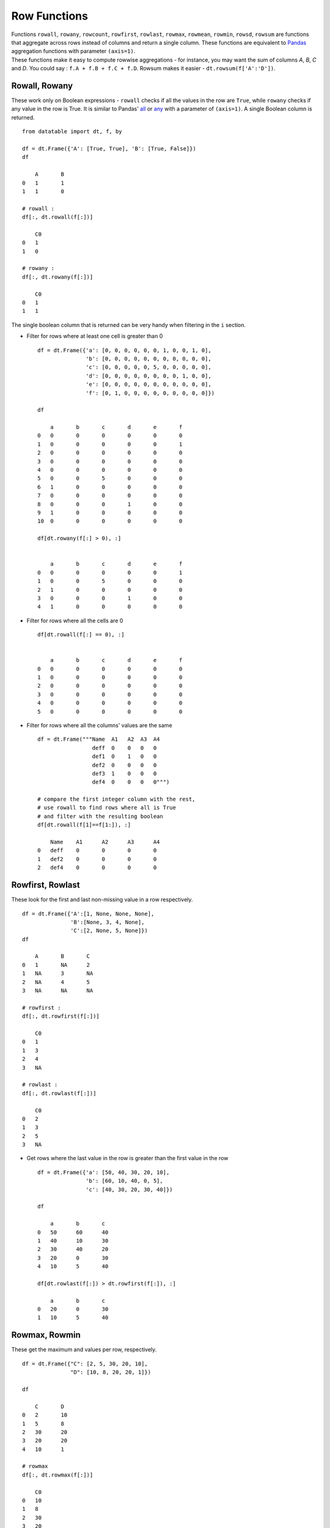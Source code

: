 .. py:currentmodule:: datatable

Row Functions
==============

| Functions ``rowall``, ``rowany``, ``rowcount``, ``rowfirst``, ``rowlast``, ``rowmax``, ``rowmean``, ``rowmin``, ``rowsd``, ``rowsum`` are functions that aggregate across rows instead of columns and return a single column. These functions are equivalent to `Pandas <https://pandas.pydata.org/pandas-docs/stable/index.html>`_ aggregation functions with parameter ``(axis=1)``. 
| These functions make it easy to compute rowwise aggregations - for instance, you may want the sum of columns `A`, `B`, `C` and `D`. You could say : ``f.A + f.B + f.C + f.D``. Rowsum makes it easier - ``dt.rowsum(f['A':'D'])``.

Rowall, Rowany
-----------------

These work only on Boolean expressions - ``rowall`` checks if all the values in the row are ``True``, while ``rowany`` checks if any value in the row is True. It is similar to Pandas' `all <https://pandas.pydata.org/pandas-docs/stable/reference/api/pandas.DataFrame.all.html>`_ or `any <https://pandas.pydata.org/pandas-docs/stable/reference/api/pandas.DataFrame.any.html#pandas.DataFrame.any>`_ with a parameter of ``(axis=1)``. A single Boolean column is returned. ::

    from datatable import dt, f, by

    df = dt.Frame({'A': [True, True], 'B': [True, False]})
    df

    	A	B
    0	1	1
    1	1	0

    # rowall :
    df[:, dt.rowall(f[:])]

        C0
    0	1
    1	0

    # rowany :
    df[:, dt.rowany(f[:])]

    	C0
    0	1
    1	1

The single boolean column that is returned can be very handy when filtering in the ``i`` section.

- Filter for rows where at least one cell is greater than 0 ::

    df = dt.Frame({'a': [0, 0, 0, 0, 0, 0, 1, 0, 0, 1, 0],
                   'b': [0, 0, 0, 0, 0, 0, 0, 0, 0, 0, 0],
                   'c': [0, 0, 0, 0, 0, 5, 0, 0, 0, 0, 0],
                   'd': [0, 0, 0, 0, 0, 0, 0, 0, 1, 0, 0],
                   'e': [0, 0, 0, 0, 0, 0, 0, 0, 0, 0, 0],
                   'f': [0, 1, 0, 0, 0, 0, 0, 0, 0, 0, 0]})

    df

	a	b	c	d	e	f
    0	0	0	0	0	0	0
    1	0	0	0	0	0	1
    2	0	0	0	0	0	0
    3	0	0	0	0	0	0
    4	0	0	0	0	0	0
    5	0	0	5	0	0	0
    6	1	0	0	0	0	0
    7	0	0	0	0	0	0
    8	0	0	0	1	0	0
    9	1	0	0	0	0	0
    10	0	0	0	0	0	0

    df[dt.rowany(f[:] > 0), :]


        a	b	c	d	e	f
    0	0	0	0	0	0	1
    1	0	0	5	0	0	0
    2	1	0	0	0	0	0
    3	0	0	0	1	0	0
    4	1	0	0	0	0	0

- Filter for rows where all the cells are 0 ::

    df[dt.rowall(f[:] == 0), :]


        a	b	c	d	e	f
    0	0	0	0	0	0	0
    1	0	0	0	0	0	0
    2	0	0	0	0	0	0
    3	0	0	0	0	0	0
    4	0	0	0	0	0	0
    5	0	0	0	0	0	0

- Filter for rows where all the columns' values are the same ::

    df = dt.Frame("""Name  A1   A2  A3  A4
                     deff  0    0   0   0
                     def1  0    1   0   0
                     def2  0    0   0   0
                     def3  1    0   0   0
                     def4  0    0   0   0""")

    # compare the first integer column with the rest,
    # use rowall to find rows where all is True
    # and filter with the resulting boolean
    df[dt.rowall(f[1]==f[1:]), :]  
    
        Name	A1	A2	A3	A4
    0	deff	0	0	0	0
    1	def2	0	0	0	0
    2	def4	0	0	0	0
               
Rowfirst, Rowlast
------------------
These look for the first and last non-missing value in a row respectively. ::

    df = dt.Frame({'A':[1, None, None, None], 
                   'B':[None, 3, 4, None], 
                   'C':[2, None, 5, None]})
    df

        A	B	C
    0	1	NA	2
    1	NA	3	NA
    2	NA	4	5
    3	NA	NA	NA

    # rowfirst :
    df[:, dt.rowfirst(f[:])]

        C0
    0	1
    1	3
    2	4
    3	NA

    # rowlast :
    df[:, dt.rowlast(f[:])]

        C0
    0	2
    1	3
    2	5
    3	NA

- Get rows where the last value in the row is greater than the first value in the row ::

    df = dt.Frame({'a': [50, 40, 30, 20, 10],
                   'b': [60, 10, 40, 0, 5],
                   'c': [40, 30, 20, 30, 40]})

    df

    	a	b	c
    0	50	60	40
    1	40	10	30
    2	30	40	20
    3	20	0	30
    4	10	5	40

    df[dt.rowlast(f[:]) > dt.rowfirst(f[:]), :]

        a	b	c
    0	20	0	30
    1	10	5	40



Rowmax, Rowmin
---------------
These get the maximum and values per row, respectively. ::

    df = dt.Frame({"C": [2, 5, 30, 20, 10],
                   "D": [10, 8, 20, 20, 1]})

    df

    	C	D
    0	2	10
    1	5	8
    2	30	20
    3	20	20
    4	10	1

    # rowmax
    df[:, dt.rowmax(f[:])]

        C0
    0	10
    1	8
    2	30
    3	20
    4	10

    # rowmin
    df[:, dt.rowmin(f[:])]

        C0
    0	2
    1	5
    2	20
    3	20
    4	1

- Find the difference between the maximum and minimum of each row ::

    df = dt.Frame("""Value1  Value2  Value3  Value4  
                        5       4      3        2       
                        4       3      2        1
                        3       3      5        1""")

    df[:, dt.update(max_min = dt.rowmax(f[:]) - dt.rowmin(f[:]))]
    df

	Value1	Value2	Value3	Value4	max_min
	    5	    4	    3	    2	    3
	    4	    3	    2	    1	    3
	    3	    3	    5	    1	    4

Rowsum, Rowmean, Rowcount, Rowsd
--------------------------------
``Rowsum`` and ``Rowmean`` get the sum and mean of rows respectively; ``Rowcount`` counts the number of non-missing values in a row, while ``Rowsd`` aggregates a row to get the standard deviation

- Get the count, sum, mean and standard deviation for each row ::

    df = dt.Frame("""ORD  A   B   C    D
                    198  23  45  NaN  12
                    138  25  NaN NaN  62
                    625  52  36  49   35
                    457  NaN NaN NaN  82
                    626  52  32  39   45""")

    df[:, dt.update(rowcount = dt.rowcount(f[:]),
                    rowsum = dt.rowsum(f[:]),
                    rowmean = dt.rowmean(f[:]),
                    rowsd = dt.rowsd(f[:])
                    )]

    df

        ORD	A	B	C	D	rowcount  rowsum  rowmean  rowsd
    0	198	23	45	NA	12	    4	    278	    69.5   86.7583
    1	138	25	NA	NA	62	    3	    225	    75	   57.6108
    2	625	52	36	49	35	    5	    797	    159.4  260.389
    3	457	NA	NA	NA	82	    2	    539	    269.5  265.165
    4	626	52	32	39	45	    5	    794	    158.8  261.277

- Find rows where the number of nulls is greater than 3 ::

    df = dt.Frame({'city': ["city1", "city2", "city3", "city4"],
                   'state': ["state1", "state2", "state3", "state4"],
                   '2005': [144, 205, 123, None],
                   '2006': [173, 211, 123, 124],
                   '2007': [None, None, None, None],
                   '2008': [None, 206, None, None],
                   '2009': [None, None, 124, 123],
                   '2010': [128, 273, None, None]})

    df

    	city	state	2005	2006	2007	2008	2009	2010
    0	city1	state1	144	173	NA	NA	NA	128
    1	city2	state2	205	211	NA	206	NA	273
    2	city3	state3	123	123	NA	NA	124	NA
    3	city4	state4	NA	124	NA	NA	123	NA

    # get columns that are null, then sum on the rows
    # and finally filter where the sum is greater than 3
    df[dt.rowsum(dt.isna(f[:])) > 3, :]

        city	state	2005	2006	2007	2008	2009	2010
    0	city4	state4	NA	124	NA	NA	123	NA

- Rowwise sum of the float columns ::

    df = dt.Frame("""ID   W_1       W_2     W_3 
                     1    0.1       0.2     0.3
                     1    0.2       0.4     0.5
                     2    0.3       0.3     0.2
                     2    0.1       0.3     0.4
                     2    0.2       0.0     0.5
                     1    0.5       0.3     0.2
                     1    0.4       0.2     0.1""")

    df[:, dt.update(sum_floats = dt.rowsum(f[float]))]

        ID	W_1	W_2	W_3	sum_floats
    0	1	0.1	0.2	0.3	0.6
    1	1	0.2	0.4	0.5	1.1
    2	2	0.3	0.3	0.2	0.8
    3	2	0.1	0.3	0.4	0.8
    4	2	0.2	0	0.5	0.7
    5	1	0.5	0.3	0.2	1
    6	1	0.4	0.2	0.1	0.7
